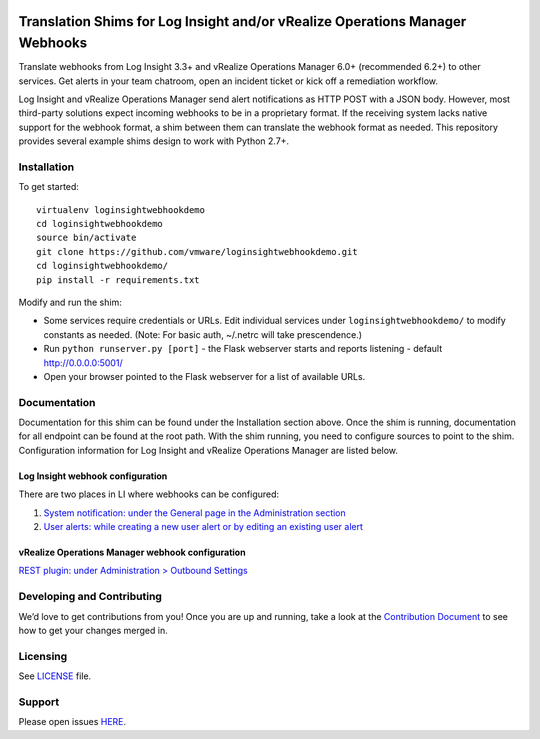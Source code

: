 .. image:: https://api.travis-ci.org/vmw-loginsight/webhook-shims.svg?branch=master
    :target: https://travis-ci.org/vmw-loginsight/webhook-shims
    :alt: Build Status

.. image:: https://coveralls.io/repos/github/vmw-loginsight/webhook-shims/badge.svg?branch=master
    :target: https://coveralls.io/github/vmw-loginsight/webhook-shims?branch=master

Translation Shims for Log Insight and/or vRealize Operations Manager Webhooks
=============================================================================

Translate webhooks from Log Insight 3.3+ and vRealize Operations Manager
6.0+ (recommended 6.2+) to other services. Get alerts in your team
chatroom, open an incident ticket or kick off a remediation workflow.

Log Insight and vRealize Operations Manager send alert notifications as
HTTP POST with a JSON body. However, most third-party solutions expect
incoming webhooks to be in a proprietary format. If the receiving system
lacks native support for the webhook format, a shim between them can
translate the webhook format as needed. This repository provides several
example shims design to work with Python 2.7+.

Installation
------------

To get started:

::

    virtualenv loginsightwebhookdemo
    cd loginsightwebhookdemo
    source bin/activate
    git clone https://github.com/vmware/loginsightwebhookdemo.git
    cd loginsightwebhookdemo/
    pip install -r requirements.txt

Modify and run the shim:

-  Some services require credentials or URLs. Edit individual services
   under ``loginsightwebhookdemo/`` to modify constants as needed.
   (Note: For basic auth, ~/.netrc will take prescendence.)
-  Run ``python runserver.py [port]`` - the Flask webserver starts and
   reports listening - default http://0.0.0.0:5001/
-  Open your browser pointed to the Flask webserver for a list of
   available URLs.

Documentation
-------------

Documentation for this shim can be found under the Installation section
above. Once the shim is running, documentation for all endpoint can be
found at the root path. With the shim running, you need to configure
sources to point to the shim. Configuration information for Log Insight
and vRealize Operations Manager are listed below.

Log Insight webhook configuration
~~~~~~~~~~~~~~~~~~~~~~~~~~~~~~~~~

There are two places in LI where webhooks can be configured:

1. `System notification: under the General page in the Administration
   section`_
2. `User alerts: while creating a new user alert or by editing an
   existing user alert`_

vRealize Operations Manager webhook configuration
~~~~~~~~~~~~~~~~~~~~~~~~~~~~~~~~~~~~~~~~~~~~~~~~~

`REST plugin: under Administration > Outbound Settings`_

Developing and Contributing
---------------------------

We’d love to get contributions from you! Once you are up and running,
take a look at the `Contribution Document`_ to see how to get your
changes merged in.

Licensing
---------

See `LICENSE`_ file.

Support
-------

Please open issues `HERE`_.

.. _`System notification: under the General page in the Administration section`: http://pubs.vmware.com/log-insight-40/topic/com.vmware.log-insight.administration.doc/GUID-506AE354-3F68-43A6-8C28-70F6FA1D3D9F.html
.. _`User alerts: while creating a new user alert or by editing an existing user alert`: http://pubs.vmware.com/log-insight-40/topic/com.vmware.log-insight.user.doc/GUID-95177CE4-C79C-42E3-A095-450B0F93A5DA.html
.. _`REST plugin: under Administration > Outbound Settings`: http://pubs.vmware.com/vrealizeoperationsmanager-64/topic/com.vmware.vcom.core.doc/GUID-2A26A734-CD91-43E0-BF42-B079D5B0F5D4.html
.. _Contribution Document: https://github.com/vmw-loginsight/webhook-shims/blob/master/CONTRIBUTING.md
.. _LICENSE: https://github.com/vmw-loginsight/webhook-shims/blob/master/README.m://github.com/vmw-loginsight/webhook-shims/blob/master/LICENSE
.. _HERE: https://github.com/vmw-loginsight/webhook-shims/issues
